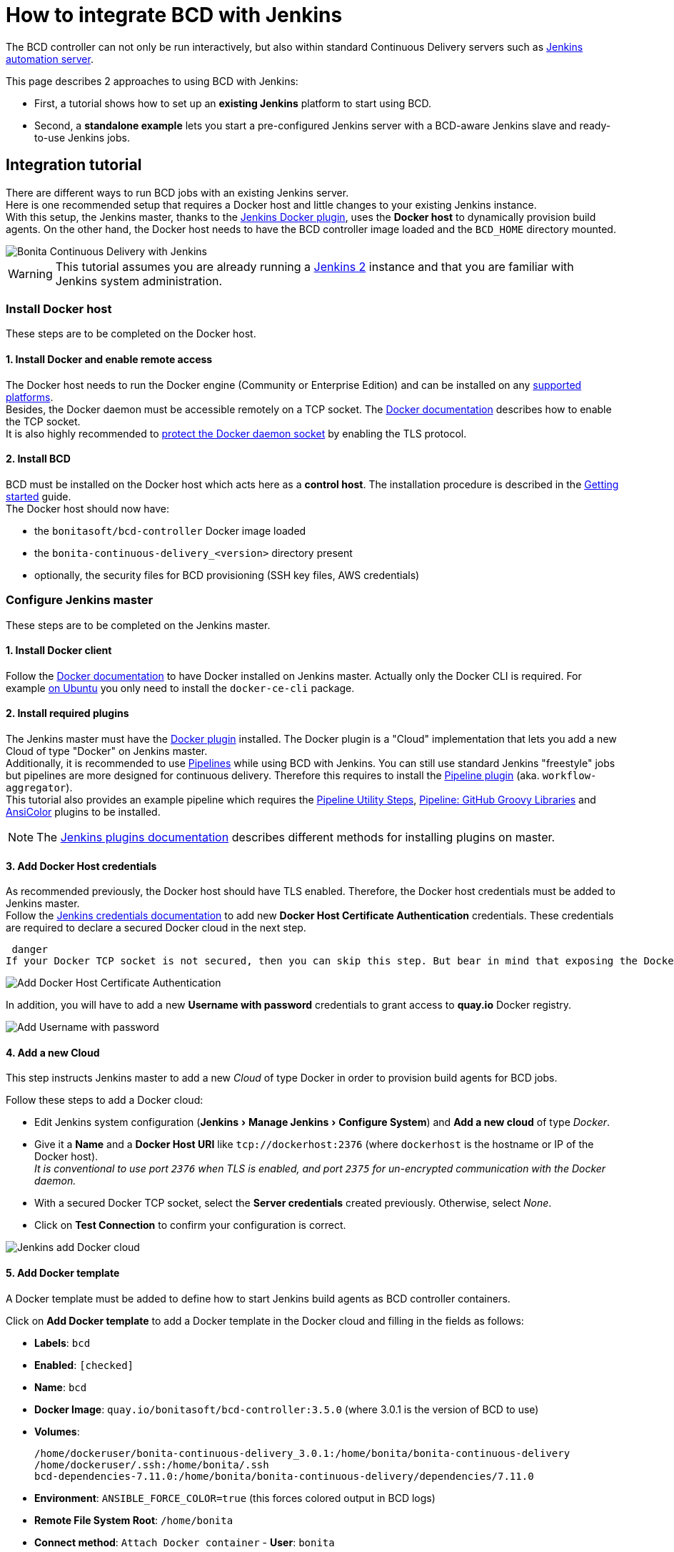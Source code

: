 = How to integrate BCD with Jenkins
:experimental:

The BCD controller can not only be run interactively, but also within standard Continuous Delivery servers such as https://jenkins.io/[Jenkins automation server].

This page describes 2 approaches to using BCD with Jenkins:

* First, a tutorial shows how to set up an *existing Jenkins* platform to start using BCD.
* Second, a *standalone example* lets you start a pre-configured Jenkins server with a BCD-aware Jenkins slave and ready-to-use Jenkins jobs.

== Integration tutorial

There are different ways to run BCD jobs with an existing Jenkins server. +
Here is one recommended setup that requires a Docker host and little changes to your existing Jenkins instance. +
With this setup, the Jenkins master, thanks to the https://plugins.jenkins.io/docker-plugin[Jenkins Docker plugin], uses the *Docker host* to dynamically provision build agents. On the other hand, the Docker host needs to have the BCD controller image loaded and the `BCD_HOME` directory mounted.

image::images/bcd_jenkins.png[Bonita Continuous Delivery with Jenkins]

WARNING: This tutorial assumes you are already running a https://jenkins.io/2.0/[Jenkins 2] instance and that you are familiar with Jenkins system administration.


=== Install Docker host

These steps are to be completed on the Docker host.

==== 1. Install Docker and enable remote access

The Docker host needs to run the Docker engine (Community or Enterprise Edition) and can be installed on any https://docs.docker.com/install/#supported-platforms[supported platforms]. +
Besides, the Docker daemon must be accessible remotely on a TCP socket. The https://docs.docker.com/engine/reference/commandline/dockerd/#daemon-socket-option[Docker documentation] describes how to enable the TCP socket. +
It is also highly recommended to https://docs.docker.com/engine/security/https/[protect the Docker daemon socket] by enabling the TLS protocol.

==== 2. Install BCD

BCD must be installed on the Docker host which acts here as a *control host*. The installation procedure is described in the xref:getting_started.adoc[Getting started] guide. +
The Docker host should now have:

* the `bonitasoft/bcd-controller` Docker image loaded
* the `bonita-continuous-delivery_<version>` directory present
* optionally, the security files for BCD provisioning (SSH key files, AWS credentials)

=== Configure Jenkins master

These steps are to be completed on the Jenkins master.

==== 1. Install Docker client

Follow the https://docs.docker.com/install/[Docker documentation] to have Docker installed on Jenkins master. Actually only the Docker CLI is required. For example https://docs.docker.com/install/linux/docker-ce/ubuntu/#install-docker-ce-1[on Ubuntu] you only need to install the `docker-ce-cli` package.

==== 2. Install required plugins

The Jenkins master must have the https://plugins.jenkins.io/docker-plugin[Docker plugin] installed. The Docker plugin is a "Cloud" implementation that lets you add a new Cloud of type "Docker" on Jenkins master. +
Additionally, it is recommended to use https://jenkins.io/pipeline/getting-started-pipelines/[Pipelines] while using BCD with Jenkins. You can still use standard Jenkins "freestyle" jobs but pipelines are more designed for continuous delivery. Therefore this requires to install the https://plugins.jenkins.io/workflow-aggregator[Pipeline plugin] (aka. `workflow-aggregator`). +
This tutorial also provides an example pipeline which requires the https://plugins.jenkins.io/pipeline-utility-steps[Pipeline Utility Steps], https://plugins.jenkins.io/pipeline-github-lib[Pipeline: GitHub Groovy Libraries] and https://plugins.jenkins.io/ansicolor[AnsiColor] plugins to be installed.

NOTE: The https://jenkins.io/doc/book/managing/plugins/#installing-a-plugin[Jenkins plugins documentation] describes different methods for installing plugins on master.


==== 3. Add Docker Host credentials

As recommended previously, the Docker host should have TLS enabled. Therefore, the Docker host credentials must be added to Jenkins master. +
Follow the https://jenkins.io/doc/book/using/using-credentials/#adding-new-global-credentials[Jenkins credentials documentation] to add new *Docker Host Certificate Authentication* credentials. These credentials are required to declare a secured Docker cloud in the next step.

 danger
If your Docker TCP socket is not secured, then you can skip this step. But bear in mind that exposing the Docker TCP socket without TLS is really *not safe*.


image::images/jenkins_add_docker_client_cert_auth.png[Add Docker Host Certificate Authentication]

In addition, you will have to add a new *Username with password* credentials to grant access to *quay.io* Docker registry.

image::images/jenkins_add_quay_auth.png[Add Username with password]

==== 4. Add a new Cloud

This step instructs Jenkins master to add a new _Cloud_ of type Docker in order to provision build agents for BCD jobs.

Follow these steps to add a Docker cloud:

* Edit Jenkins system configuration (menu:Jenkins[Manage Jenkins > Configure System]) and *Add a new cloud* of type _Docker_.
* Give it a *Name* and a *Docker Host URI* like `tcp://dockerhost:2376` (where `dockerhost` is the hostname or IP of the Docker host). +
_It is conventional to use port `2376` when TLS is enabled, and port `2375` for un-encrypted communication with the Docker daemon._
* With a secured Docker TCP socket, select the *Server credentials* created previously. Otherwise, select _None_.
* Click on *Test Connection* to confirm your configuration is correct.

image::images/jenkins-add_cloud.png[Jenkins add Docker cloud]

==== 5. Add Docker template

A Docker template must be added to define how to start Jenkins build agents as BCD controller containers.

Click on *Add Docker template* to add a Docker template in the Docker cloud and filling in the fields as follows:

* *Labels*: `bcd`
* *Enabled*: `[checked]`
* *Name*: `bcd`
* *Docker Image*: `quay.io/bonitasoft/bcd-controller:3.5.0` (where 3.0.1 is the version of BCD to use)
* *Volumes*:
+
----
/home/dockeruser/bonita-continuous-delivery_3.0.1:/home/bonita/bonita-continuous-delivery
/home/dockeruser/.ssh:/home/bonita/.ssh
bcd-dependencies-7.11.0:/home/bonita/bonita-continuous-delivery/dependencies/7.11.0
----

* *Environment*: `ANSIBLE_FORCE_COLOR=true` (this forces colored output in BCD logs)
* *Remote File System Root*: `/home/bonita`
* *Connect method*: `Attach Docker container` - *User*: `bonita`

image::images/jenkins-add_docker_template.png[Jenkins add Docker template]

NOTE: Jenkins is now ready to run BCD Pipelines. An example scripted pipeline is provided in the next section.


=== Create a Pipeline job

Create a *Pipeline* item with a `BCD_SCENARIO` String parameter which sets the BCD scenario path as an environment variable. +
For instance, the `BCD_SCENARIO` parameter can be set to `scenarios/build_and_deploy.yml`. +
Then here is an example pipeline script that builds a LivingApp repository and deploys its artifacts on an already running Bonita platform:

[source,groovy]
----
@Library('github.com/bonitasoft/bonita-jenkins-library@1.0.0') _

node('master') {
    stage('Retrieve dependencies') {
        docker.withServer('tcp://dockerhost:2376', 'DOCKER_CLIENT_CERT_AUTH') {
            docker.withRegistry('https://quay.io', 'QUAY_AUTH') {
                docker.image('quay.io/bonitasoft/bcd-dependencies:7.11.0').withRun('-v bcd-dependencies-7.11.0:/dependencies') {
                }
            }
        }
    }
}

node('bcd') {
    ansiColor('xterm') {

        stage('Git Ckeckout') {
            git url: 'https://github.com/bonitasoft/bonita-vacation-management-example',
            branch: 'dev/7.11.0'
        }

        stage('build-bonita-app') {
            bcd args: "livingapp build -p ${WORKSPACE} -e Test"
        }

        def jobBaseName = "${env.JOB_NAME}".split('/').last()

        stage('deploy-bonita-app') {
            def zip_files = findFiles(glob: "target/${jobBaseName}-*.zip")
            def bconf_files = findFiles(glob: "target/${jobBaseName}-*.bconf")
            if (bconf_files != null && bconf_files.length > 0)
                bcd args: "livingapp deploy -p ${WORKSPACE}/${zip_files[0].path} -c ${WORKSPACE}/${bconf_files[0].path}"
            else
                bcd args: "livingapp deploy -p ${WORKSPACE}/${zip_files[0].path}"
        }

        stage('archive-artifacts') {
            archiveArtifacts artifacts: "target/${jobBaseName}/**/*.*, target/${jobBaseName}-*.*, .bcd_configurations/*.yml", fingerprint: true
        }

    }
}
----

This pipeline uses a Jenkins shared library https://github.com/bonitasoft/bonita-jenkins-library[hosted on GitHub]. +
This scripted pipeline can also be used in a https://jenkins.io/doc/book/pipeline/jenkinsfile/[Jenkinsfile] and it can be checked into your LivingApp repository.

== Standalone example

The `bonita-continuous-delivery_<version>.zip` archive also provides a `jenkins-example` directory which contains a minimal working example of a Continuous Delivery platform with Jenkins and BCD. This example will start a pre-configured Jenkins server with a BCD-aware Jenkins slave and ready-to-use Jenkins jobs.

It is provided as a https://docs.docker.com/compose/[Docker Compose] project.

Therefore you should have *Docker and Docker Compose* installed on the target host to run this example.

This example is provided with Compose file version 3.2 which requires Docker Compose 1.12.0+ and Docker Engine 17.04.0+. Refer to https://docs.docker.com/compose/compose-file/#compose-and-docker-compatibility-matrix[Compose and Docker compatibility matrix] and https://docs.docker.com/release-notes/docker-compose/[Compose release notes] for further details.

NOTE: In this example, a Jenkins slave is created from a Docker image which extends the BCD Controller image. Then an example job is defined as a https://jenkins.io/doc/book/pipeline/[Jenkins Pipeline] job in which `bcd` commands are invoked. +
This allows you to easily re-use parts of this example in your own Jenkins instance.


=== Step-by-step run guide

Here is a step-by-step guide to run this example. +
The following commands are to be executed on the target host where Jenkins is to be installed.

. Configure the Docker Compose project.
 ** Rename the `docker-compose.override.yml.EXAMPLE` file to `docker-compose.override.yml` (remove the `.EXAMPLE` extension).
 ** Configure `environment` and `volumes` sections and save.
. Configure initial secrets used by Jenkins and BCD.
 ** Rename the `secrets/*Password.EXAMPLE` files to `secrets/*Password` (remove the `.EXAMPLE` extension). +
With most Linux distributions, you can do this with the `rename` command line tool as follows: `rename 's/.EXAMPLE//' *.EXAMPLE`).
 ** Configure each `*Password` file with appropriate credentials.
. Make sure the BCD Controller Docker image is loaded as described in the installation section of the xref:bcd_controller.adoc[BCD controller Docker image] page.
. Create and start containers with Docker Compose.
+
[source,bash]
----
$ cd jenkins_example
$ docker-compose up -d
----

WARNING: *Important Note*: Ensure volumes configured are correctly mapped to existing files or folder on the host, otherwise the docker daemon will create empty folders at the configured location (default docker behavior for volumes).
As an example, if you declare a volume mapping in your `docker-compose.override.yml` file for the file `secrets/bonitaPassword` and you forget to create the corresponding file in the `secrets` folder, you will end up with a folder named `bonitaPassword` after the first docker-compose run.


As a result Jenkins is up and running on port `9090` of the target host. +
You can now log-in to Jenkins using one of the pre-configured users:

* `admin` - User with administration rights. Password has been initialized with `secrets/adminPassword`.
* `bonita` - User with limited rights. Password has been initialized with `secrets/bonitaPassword`.

WARNING: *Important Note*: Prepare your BCD scenario and dependencies as usual before using the pre-configured Jenkins jobs.


=== Pre-configured Jenkins jobs

Once authenticated to Jenkins you can now launch pre-configured jobs. +
This example project provides the following jobs:

* `bcd-pipeline` - this job shows how the BCD CLI can be used to build a Continuous Delivery pipeline for a Bonita Living Application.
* `bcd-undeploy` - this job allows to undeploy a Bonita stack (by removing Docker containers) and if needed it can also destroy AWS EC2 machines when using BCD with AWS cloud provider.
